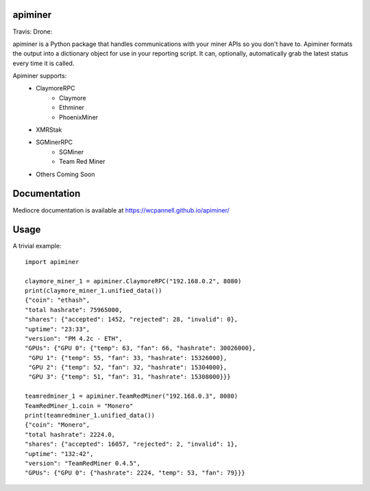 apiminer
--------

Travis: |travis| Drone: |drone|

.. |travis| image:: https://travis-ci.org/wcpannell/apiminer.svg?branch=master
    :target: https://travis-ci.org/wcpannell/apiminer
.. |drone| image:: https://cloud.drone.io/api/badges/wcpannell/apiminer/status.svg
    :target: https://cloud.drone.io/wcpannell/apiminer

apiminer is a Python package that handles communications with your miner APIs so you don't have to. Apiminer formats the output into a dictionary object for use in your reporting script. It can, optionally, automatically grab the latest status every time it is called.

Apiminer supports:
 * ClaymoreRPC
     - Claymore
     - Ethminer
     - PhoenixMiner
 * XMRStak
 * SGMinerRPC
     - SGMiner
     - Team Red Miner
 * Others Coming Soon

Documentation
-------------
Mediocre documentation is available at https://wcpannell.github.io/apiminer/

Usage
-----
A trivial example::

        import apiminer

        claymore_miner_1 = apiminer.ClaymoreRPC("192.168.0.2", 8080)
        print(claymore_miner_1.unified_data())
        {"coin": "ethash",
        "total hashrate": 75965000,
        "shares": {"accepted": 1452, "rejected": 28, "invalid": 0},
        "uptime": "23:33",
        "version": "PM 4.2c - ETH",
        "GPUs": {"GPU 0": {"temp": 63, "fan": 66, "hashrate": 30026000},
         "GPU 1": {"temp": 55, "fan": 33, "hashrate": 15326000},
         "GPU 2": {"temp": 52, "fan": 32, "hashrate": 15304000},
         "GPU 3": {"temp": 51, "fan": 31, "hashrate": 15308000}}}

        teamredminer_1 = apiminer.TeamRedMiner("192.168.0.3", 8080)
        TeamRedMiner_1.coin = "Monero"
        print(teamredminer_1.unified_data())
        {"coin": "Monero",
        "total hashrate": 2224.0,
        "shares": {"accepted": 16057, "rejected": 2, "invalid": 1},
        "uptime": "132:42",
        "version": "TeamRedMiner 0.4.5",
        "GPUs": {"GPU 0": {"hashrate": 2224, "temp": 53, "fan": 79}}}

